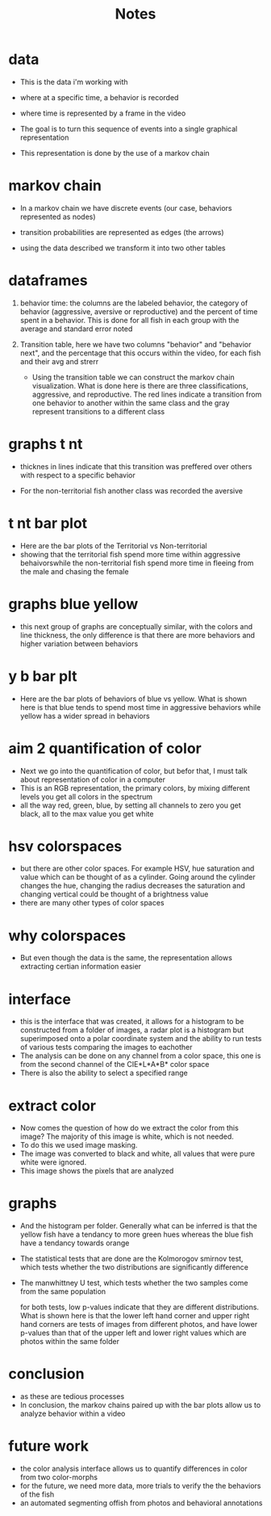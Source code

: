 #+TITLE: Notes
*  data
- This is the data i'm working with
- where at a specific time, a behavior is recorded
- where time is represented by a frame in the video

- The goal is to turn this sequence of events into a single graphical representation
- This representation is done by the use of a markov chain
* markov chain

- In a markov chain we have discrete events (our case, behaviors represented as nodes)
- transition probabilities are represented as edges (the arrows)

- using the data described we transform it into two other tables
*  dataframes
1) behavior time: the columns are the labeled behavior, the category of behavior (aggressive, aversive or reproductive) and the percent of time spent in a behavior. This is done for all fish in each group with the average and standard error noted
2) Transition table, here we have two columns "behavior" and "behavior next", and the percentage that this occurs within the video, for each fish and their avg and strerr

  - Using the transition table we can construct the markov chain visualization. What is done here is there are three classifications, aggressive, and reproductive. The red lines indicate a transition from one behavior to another within the same class and the gray represent transitions to a different class
* graphs t nt
- thicknes in lines indicate that this transition was preffered over others with respect to a specific behavior

- For the non-territorial fish another class was recorded the aversive
* t nt bar plot
- Here are the bar plots of the Territorial vs Non-territorial
- showing that the territorial fish spend more time within aggressive behaivorswhile the non-territorial fish spend more time in fleeing from the male and chasing the female

* graphs blue yellow
- this next group of graphs are conceptually similar, with the colors and line thickness, the only difference is that there are more behaviors and higher variation between behaviors
* y b bar plt
 - Here are the bar plots of behaviors of blue vs yellow. What is shown here is that blue tends to spend most time in aggressive behaviors while yellow has a wider spread in behaviors

* aim 2 quantification of color
- Next we go into the quantification of color, but befor that, I must talk about representation of color in a computer
- This is an RGB representation, the primary colors, by mixing different levels you get all colors in the spectrum
- all the way red, green, blue, by setting all channels to zero you get black, all to the max value you get white
* hsv  colorspaces
- but there are other color spaces. For example HSV, hue saturation and value which can be thought of as a cylinder. Going around the cylinder changes the hue, changing the radius decreases the saturation and changing vertical could be thought of a brightness value
- there are many other types of color spaces
* why colorspaces
- But even though the data is the same, the representation allows extracting certian information easier
* interface
- this is the interface that was created, it allows for a histogram to be constructed from a folder of images, a radar plot is a histogram but superimposed onto a polar coordinate system and the ability to run tests of various tests comparing the images to eachother
- The analysis can be done on any channel from a color space, this one is from the second channel of the  CIE*L*A*B* color space
- There is also the ability to select a specified range
* extract color
- Now comes the question of how do we extract the color from this image? The majority of this image is white, which is not needed.
- To do this we used image masking.
- The image was converted to black and white, all values that were pure white were ignored.
- This image shows the pixels that are analyzed
* graphs
- And the histogram per folder. Generally what can be inferred is that the yellow fish have a tendancy to more green hues whereas the blue fish have a tendancy towards orange
- The statistical tests that are done are the Kolmorogov smirnov test, which tests whether the two distributions are significantly difference
- The manwhittney U test, which tests whether the two samples come from the same population

  for both tests, low p-values indicate that they are different distributions. What is shown here is that the lower left hand corner and upper right hand corners are tests of images from different photos, and have lower p-values than that of the upper left and lower right values which are photos within the same folder
* conclusion
- as these are tedious processes
- In conclusion, the markov chains paired up with the bar plots allow us to analyze behavior within a video
* future work
- the color analysis interface allows us to quantify differences in color from two color-morphs
- for the future, we need more data, more trials to verify the the behaviors of the fish
- an automated segmenting offish from photos and behavioral annotations
